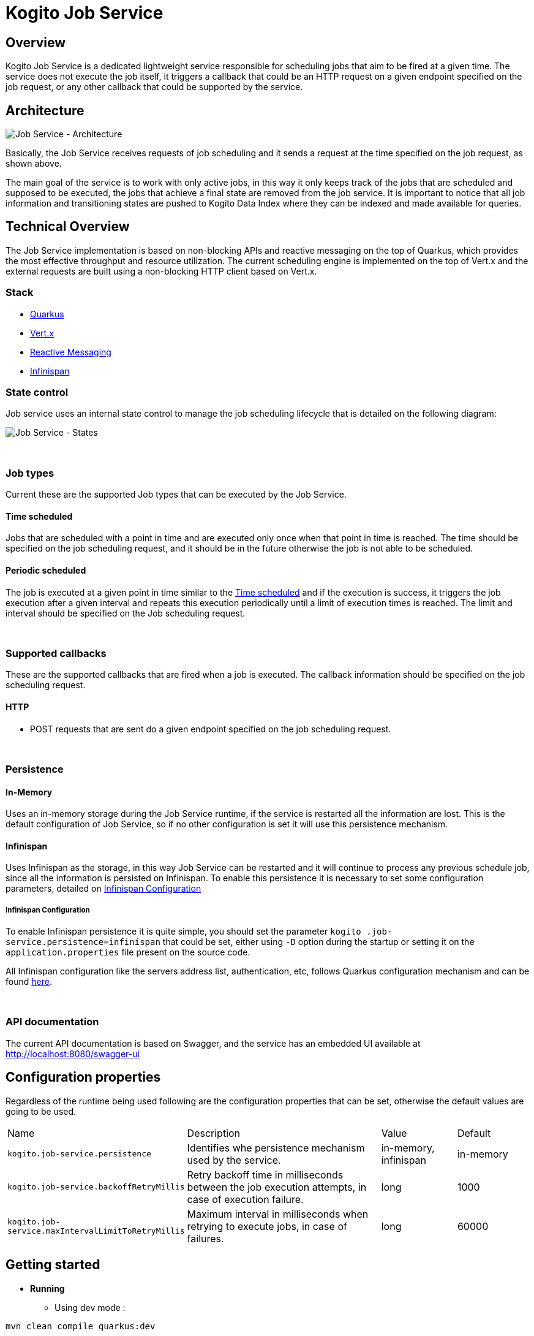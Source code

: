:jobs-path: /jobs
:url-job-service: http://localhost:8080

# Kogito Job Service

## Overview

Kogito Job Service is a dedicated lightweight service responsible for scheduling jobs that aim to be fired at a given time.
The service does not execute the job itself, it triggers a callback that could be an HTTP request on a given endpoint specified on the job request, or any other callback that could be supported by the service.

## Architecture

image::images/Job Service Architecture.png[Job Service - Architecture]


Basically, the Job Service receives requests of job scheduling and it sends a request at the time specified on the job request, as shown above.

The main goal of the service is to work with only active jobs, in this way it only keeps track of the jobs that are scheduled and supposed to be executed, the jobs that achieve a final state are removed from the job service.
It is important to notice that all job information and transitioning states are pushed to Kogito Data Index where they can be indexed and made available for queries.

## Technical Overview

The Job Service implementation is based on non-blocking APIs and reactive messaging on the top of Quarkus, which provides the most effective throughput and resource utilization.
The current scheduling engine is implemented on the top of Vert.x and the external requests are built using a non-blocking HTTP client based on Vert.x.

### Stack

* https://quarkus.io/[Quarkus]
* https://vertx.io/[Vert.x]
* https://smallrye.io/smallrye-reactive-messaging/[Reactive Messaging]
* https://infinispan.org/[Infinispan]

### State control

Job service uses an internal state control to manage the job scheduling lifecycle that is detailed on the following diagram:

image::images/Job Service - States.png[Job Service - States]


{sp} +


### Job types

Current these are the supported Job types that can be executed by the Job Service.

[#time_scheduled]
#### Time scheduled

Jobs that are scheduled with a point in time and are executed only once when that point in time is reached.
The time should be specified on the job scheduling request, and it should be in the future otherwise the job is not able to be scheduled.

#### Periodic scheduled

The job is executed at a given point in time similar to the <<time_scheduled>> and if the execution is success, it triggers the job execution after a given interval and repeats this execution periodically until a limit of execution times is reached.
The limit and interval should be specified on the Job scheduling request.


{sp} +


### Supported callbacks

These are the supported callbacks that are fired when a job is executed.
The callback information should be specified on the job scheduling request.

#### HTTP

* POST requests that are sent do a given endpoint specified on the job scheduling request.


{sp} +


### Persistence

#### In-Memory

Uses an in-memory storage during the Job Service runtime, if the service is restarted all the information are lost.
This is the default configuration of Job Service, so if no other configuration is set it will use this persistence mechanism.

#### Infinispan

Uses Infinispan as the storage, in this way Job Service can be restarted and it will continue to process any previous schedule job, since all the information is persisted on Infinispan.
To enable this persistence it is necessary to set some configuration parameters, detailed on <<infinispan_configuration>>

[#infinispan_configuration]
##### Infinispan Configuration

To enable Infinispan persistence it is quite simple, you should set the parameter `kogito
.job-service.persistence=infinispan` that could be set, either using `-D` option during the startup or setting it on the `application.properties` file present on the source code.

All Infinispan configuration like the servers address list, authentication, etc, follows Quarkus configuration mechanism and can be found https://quarkus.io/guides/infinispan-client[here].

{sp} +


### API documentation

The current API documentation is based on Swagger, and the service has an embedded UI available at
{url-job-service}/swagger-ui/[{url-job-service}/swagger-ui]

## Configuration properties

Regardless of the runtime being used following are the configuration properties that can be set, otherwise the default values are going to be used.

[cols="30%,40%,15%,15%"]
|===

|Name |Description |Value |Default

|`kogito.job-service.persistence`
|Identifies whe persistence mechanism used by the service.
|in-memory, infinispan
|in-memory

|`kogito.job-service.backoffRetryMillis`
|Retry backoff time in milliseconds between the job execution attempts, in case of execution failure.
|long
|1000

|`kogito.job-service.maxIntervalLimitToRetryMillis`
|Maximum interval in milliseconds when retrying to execute jobs, in case of failures.
|long
|60000

|===

## Getting started

* *Running*
** Using dev mode :

----
mvn clean compile quarkus:dev
----

** Comand line based on the JAR file

----
java -jar jobs-service-8.0.0-SNAPSHOT-runner.jar
----

* *Running with Infinispan persistence*
** Using dev mode :

----
mvn clean compile quarkus:dev -Dkogito.job-service.persistence=infinispan
----

** Comand line based on the JAR file

----
java -Dkogito.job-service.persistence=infinispan -jar jobs-service-8.0.0-SNAPSHOT-runner.jar
----

{sp} +

### Usage

The basic actions on Job Service are made through REST as follow:

#### Schedule a Job

POST

{url-job-service}{jobs-path}

```
{
    "id": "1",
    "priority": "1",
    "expirationTime": "2019-11-29T18:16:00Z",
    "callbackEndpoint": "http://localhost:8080/callback"
}
```

Example:
[subs="attributes"]
 curl -X POST \
  {url-job-service}{jobs-path}/ \
  -H 'Content-Type: application/json' \
  -d '{
	"id": "1",
	"priority": "1",
	"expirationTime": "2019-11-29T18:16:00Z",
	"callbackEndpoint": "http://localhost:8080/callback"
}'

{sp} +

#### Reschedule a Job

POST

{url-job-service}{jobs-path}

```
{
	"id": "1",
	"priority": "1",
	"expirationTime": "2019-11-29T18:19:00Z",
	"callbackEndpoint": "http://localhost:8080/callback"
}
```

Example:
[subs="attributes"]
 curl -X POST \
  {url-job-service}{jobs-path}/ \
  -H 'Content-Type: application/json' \
  -d '{
	"id": "1",
	"priority": "1",
	"expirationTime": "2019-11-29T18:19:00Z",
	"callbackEndpoint": "http://localhost:8080/callback"
}'

{sp} +

#### Cancel a scheduled Job

DELETE

{url-job-service}{jobs-path}/1

Example:
[subs="attributes"]
 curl -X DELETE {url-job-service}{jobs-path}/1

{sp} +

#### Retrieve a scheduled Job

GET

{url-job-service}{jobs-path}/1

Example:
[subs="attributes"]
 curl -X GET {url-job-service}{jobs-path}/1

{sp} +

---

# Kogito Job Service add-ons

Addons are specific classes that provides integration with Kogito Job Service to the runtime services.
This allows to use Job Service as a timer service for process instances.
Whenever there is a need to schedule timer as part of process instance it will be scheduled in the Job Service and the job service will callback the service upon timer expiration.

The general implementation of the add-on is as follows:

* an implementation of `org.kie.kogito.jobs.JobsService` interface that is used by the service to schedule jobs
* REST endpoint registered on `/management/jobs` path

## Configuration properties

Regardless of the runtime being used following are two configuration properties that are expected (and by that are mandatory)

[cols="40%,400%,20%"]
|===
|Name |Description |Example

|`kogito.service.url`
|A URL that identifies where the service is deployed to. Used by runtime events to set the source of the event.
|http://localhost:8080

|`kogito.jobs-service.url`
|An URL that posts to a running Kogito Job Service, it is expected to be in form `scheme://host:port`
|http://localhost:8085
|===

## JobService implementation

A dedicated `org.kie.kogito.jobs.JobsService` implementation is provided based on the runtime being used (either Quarkus or SpringBoot) as it relies on the technology used in these runtime to optimise dependencies and integration.

### Quarkus 

For Quarkus based runtimes, there is `org.kie.kogito.jobs.management.quarkus.VertxJobsService` implementation that utilises Vert.x `WebClient` to interact with Job Service over HTTP.

It configures web client by default based on properties found in application.properties.
Though in case this is not enough it supports to provide custom instance of `io.vertx.ext.web.client.WebClient` type that will be used instead to communicate with Job Service.

### Spring Boot

For Spring Boot based runtimes, there is `org.kie.kogito.jobs.management.springboot.SpringRestJobsService` implementation that utilises Spring `RestTemplate` to interact with Job Service over HTTP.

It configures rest template by default based on properties found in application.properties.
Though in case this is not enough it supports to provide custom instance of `org.springframework.web.client.RestTemplate` type that will be used instead to communicate with Job Service.

## REST endpoint for callbacks

The REST endpoint that is provided with the add-on is responsible for receiving the callbacks from Job Service at exact time when the timer was scheduled and by that move the process instance execution forward.

The callback URL is given to the Job Service upon scheduling and as such does provide all the information that are required to move the instance

* process id
* process instance id
* timer instance id

NOTE: Timer instance id is build out of two parts - actual job id (in UUID format) and a timer id (a timer definition id generated by the process engine).
An example of a timer instance id is `62cad2e4-d343-46ac-a89c-3e313a30c1ad_1` where `62cad2e4-d343-46ac-a89c-3e313a30c1ad` is the UUID of the job and `1` is the timer definition id.
Both values are separated with `_`


